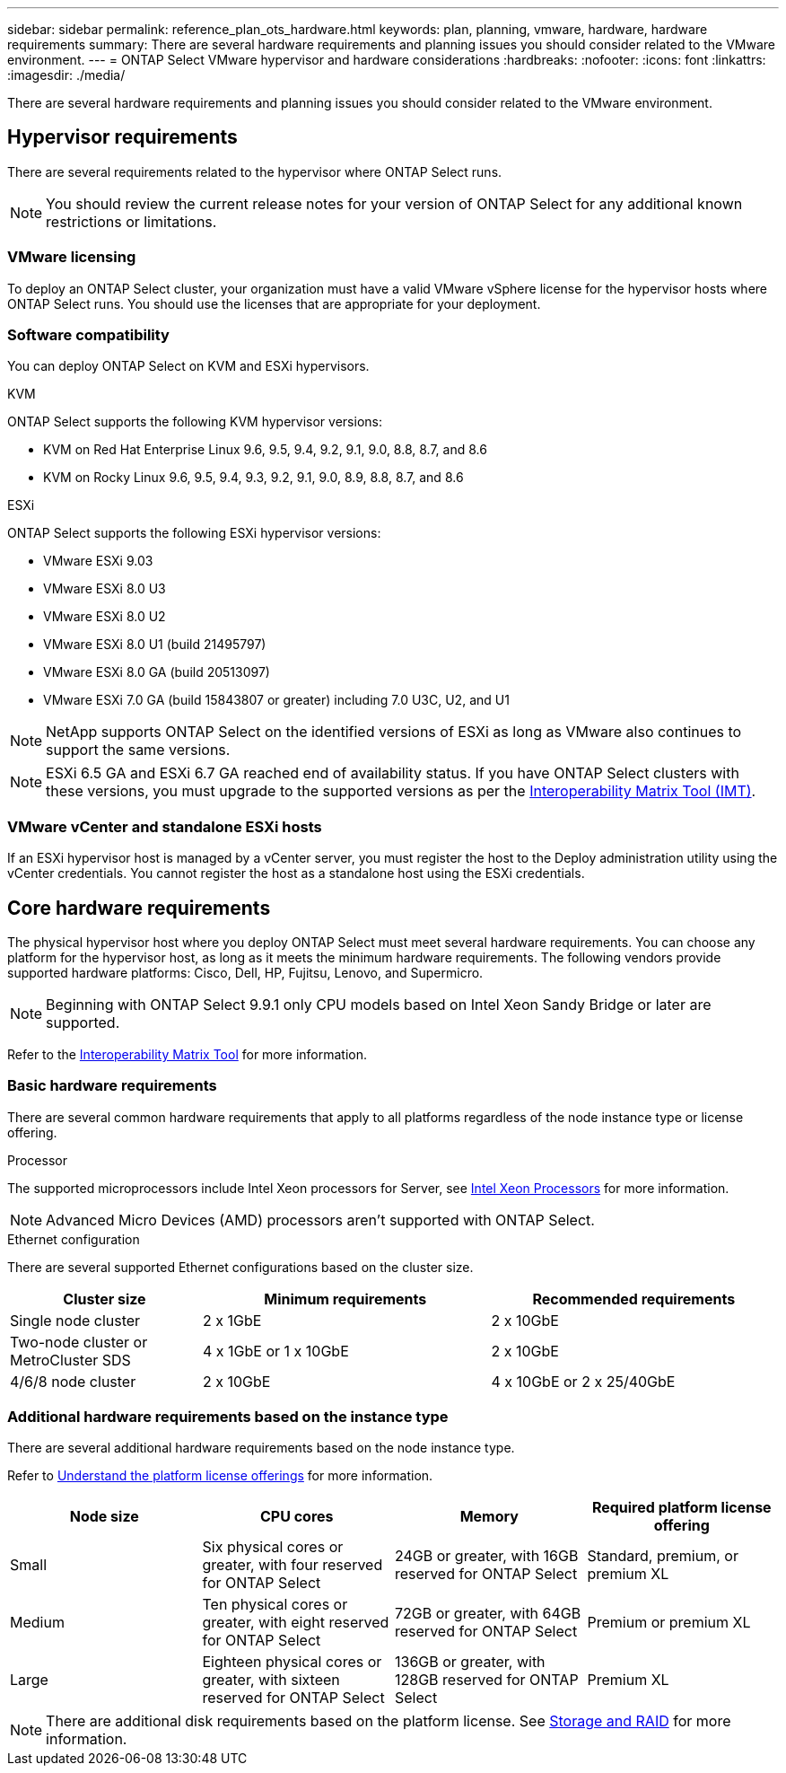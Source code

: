 ---
sidebar: sidebar
permalink: reference_plan_ots_hardware.html
keywords: plan, planning, vmware, hardware, hardware requirements
summary: There are several hardware requirements and planning issues you should consider related to the VMware environment.
---
= ONTAP Select VMware hypervisor and hardware considerations
:hardbreaks:
:nofooter:
:icons: font
:linkattrs:
:imagesdir: ./media/

[.lead]
There are several hardware requirements and planning issues you should consider related to the VMware environment.

== Hypervisor requirements

There are several requirements related to the hypervisor where ONTAP Select runs.

[NOTE]
You should review the current release notes for your version of ONTAP Select for any additional known restrictions or limitations.

=== VMware licensing

To deploy an ONTAP Select cluster, your organization must have a valid VMware vSphere license for the hypervisor hosts where ONTAP Select runs. You should use the licenses that are appropriate for your deployment.

=== Software compatibility

You can deploy ONTAP Select on KVM and ESXi hypervisors.

[role="tabbed-block"]
====
.KVM
--
ONTAP Select supports the following KVM hypervisor versions:  

* KVM on Red Hat Enterprise Linux 9.6, 9.5, 9.4, 9.2, 9.1, 9.0, 8.8, 8.7, and 8.6
* KVM on Rocky Linux 9.6, 9.5, 9.4, 9.3, 9.2, 9.1, 9.0, 8.9, 8.8, 8.7, and 8.6 
--
.ESXi
--
ONTAP Select supports the following ESXi hypervisor versions:

* VMware ESXi 9.03
* VMware ESXi 8.0 U3
* VMware ESXi 8.0 U2
* VMware ESXi 8.0 U1 (build 21495797)
* VMware ESXi 8.0 GA (build 20513097)
* VMware ESXi 7.0 GA (build 15843807 or greater) including 7.0 U3C, U2, and U1

[NOTE]
NetApp supports ONTAP Select on the identified versions of ESXi as long as VMware also continues to support the same versions.

[NOTE]
ESXi 6.5 GA and ESXi 6.7 GA reached end of availability status. If you have ONTAP Select clusters with these versions, you must upgrade to the supported versions as per the https://mysupport.netapp.com/matrix[Interoperability Matrix Tool (IMT)^].
--
====

=== VMware vCenter and standalone ESXi hosts

If an ESXi hypervisor host is managed by a vCenter server, you must register the host to the Deploy administration utility using the vCenter credentials. You cannot register the host as a standalone host using the ESXi credentials.

== Core hardware requirements

The physical hypervisor host where you deploy ONTAP Select must meet several hardware requirements. You can choose any platform for the hypervisor host, as long as it meets the minimum hardware requirements. The following vendors provide supported hardware platforms: Cisco, Dell, HP, Fujitsu, Lenovo, and Supermicro.

[NOTE]
Beginning with ONTAP Select 9.9.1 only CPU models based on Intel Xeon Sandy Bridge or later are supported.

Refer to the https://mysupport.netapp.com/matrix[Interoperability Matrix Tool,window=_blank] for more information.

=== Basic hardware requirements

There are several common hardware requirements that apply to all platforms regardless of the node instance type or license offering.

.Processor

The supported microprocessors include Intel Xeon processors for Server, see link:https://www.intel.com/content/www/us/en/products/processors/xeon/view-all.html?Processor+Type=1003[Intel Xeon Processors,window=_blank] for more information.

NOTE: Advanced Micro Devices (AMD) processors aren't supported with ONTAP Select. 

.Ethernet configuration

There are several supported Ethernet configurations based on the cluster size.

[cols="2,3,3" options="header"]
|===
| Cluster size
| Minimum requirements
| Recommended requirements

|Single node cluster
|2 x 1GbE
|2 x 10GbE

|Two-node cluster or MetroCluster SDS
|4 x 1GbE or 1 x 10GbE
|2 x 10GbE

|4/6/8 node cluster
|2 x 10GbE
|4 x 10GbE or 2 x 25/40GbE
|===

=== Additional hardware requirements based on the instance type

There are several additional hardware requirements based on the node instance type.

Refer to link:concept_lic_platforms.html[Understand the platform license offerings] for more information.

[cols="a1,a2,a2,a2" options="header"]
|===
|Node size |CPU cores |Memory |Required platform license offering
|Small
|Six physical cores or greater, with four reserved for ONTAP Select
|24GB or greater, with 16GB reserved for ONTAP Select
|Standard, premium, or premium XL
|Medium
|Ten physical cores or greater, with eight reserved for ONTAP Select
|72GB or greater, with 64GB reserved for ONTAP Select
|Premium or premium XL
|Large
|Eighteen physical cores or greater, with sixteen reserved for ONTAP Select
|136GB or greater, with 128GB reserved for ONTAP Select
|Premium XL
|===

[NOTE]
There are additional disk requirements based on the platform license. See link:reference_plan_ots_storage.html[Storage and RAID] for more information.

// 2024-NOV-18, ONTAPDOC-2550
// 2023-APR-12, ONTAPDOC-979
// 2023-SEP-25, ONTAPDOC-1204
// 2023-OCT-17, Updated table headings
// 2024-JUN-04, GH issue #253